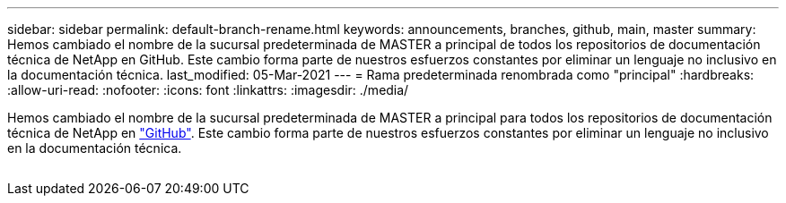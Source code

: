 ---
sidebar: sidebar 
permalink: default-branch-rename.html 
keywords: announcements, branches, github, main, master 
summary: Hemos cambiado el nombre de la sucursal predeterminada de MASTER a principal de todos los repositorios de documentación técnica de NetApp en GitHub. Este cambio forma parte de nuestros esfuerzos constantes por eliminar un lenguaje no inclusivo en la documentación técnica. 
last_modified: 05-Mar-2021 
---
= Rama predeterminada renombrada como "principal"
:hardbreaks:
:allow-uri-read: 
:nofooter: 
:icons: font
:linkattrs: 
:imagesdir: ./media/


[role="lead"]
Hemos cambiado el nombre de la sucursal predeterminada de MASTER a principal para todos los repositorios de documentación técnica de NetApp en https://github.com/NetAppDocs/["GitHub"^]. Este cambio forma parte de nuestros esfuerzos constantes por eliminar un lenguaje no inclusivo en la documentación técnica.

image:default-branch-rename.png[""]
